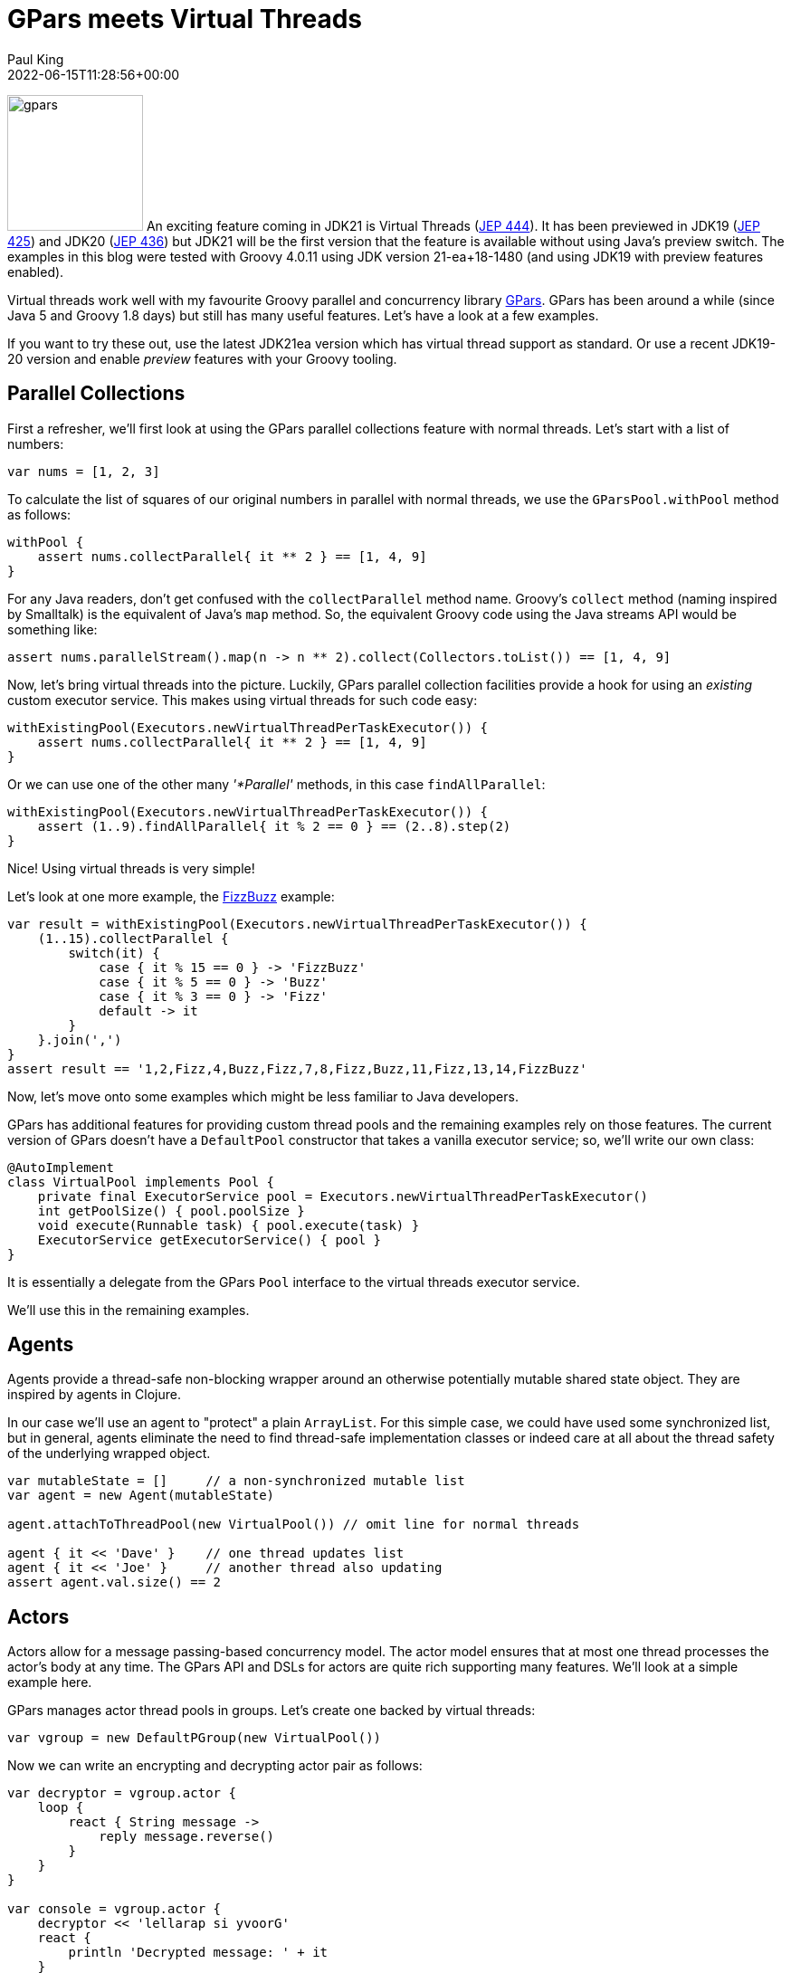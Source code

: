 = GPars meets Virtual Threads
Paul King
:revdate: 2022-06-15T11:28:56+00:00
:updated: 2023-04-14T18:23:00+00:00
:keywords: concurrency, groovy, virtual threads, actors, dataflow, agents
:description: This post looks at using GPars with virtual threads.

image:img/gpars_logo.png[gpars,150,float="right"]
An exciting feature coming in JDK21 is Virtual Threads
(https://openjdk.java.net/jeps/444[JEP 444]).
It has been previewed in JDK19 (https://openjdk.java.net/jeps/425[JEP 425])
and JDK20 (https://openjdk.java.net/jeps/436[JEP 436]) but JDK21 will be the first version
that the feature is available without using Java's preview switch.
The examples in this blog were tested with Groovy 4.0.11 using JDK version 21-ea+18-1480
(and using JDK19 with preview features enabled).

Virtual threads work well with my favourite Groovy parallel
and concurrency library http://gpars.org/[GPars]. GPars has been
around a while (since Java 5 and Groovy 1.8 days) but still has
many useful features. Let's have a look at a few examples.

If you want to try these out, use the latest JDK21ea version which has virtual
thread support as standard. Or use a recent JDK19-20 version
and enable _preview_ features with your Groovy tooling.

== Parallel Collections

First a refresher, we'll first look at using the GPars parallel collections feature
with normal threads. Let's start with a list of numbers:

[source,groovy]
----
var nums = [1, 2, 3]
----

To calculate the list of squares of our original numbers in
parallel with normal threads, we use the `GParsPool.withPool` method as follows:

[source,groovy]
----
withPool {
    assert nums.collectParallel{ it ** 2 } == [1, 4, 9]
}
----

For any Java readers, don't get confused with the `collectParallel`
method name. Groovy's `collect` method (naming inspired by
Smalltalk) is the equivalent of Java's `map` method. So, the
equivalent Groovy code using the Java streams API would be
something like:

[source,groovy]
----
assert nums.parallelStream().map(n -> n ** 2).collect(Collectors.toList()) == [1, 4, 9]
----

Now, let's bring virtual threads into the picture. Luckily,
GPars parallel collection facilities provide a hook for using
an _existing_ custom executor service. This makes using virtual
threads for such code easy:

[source,groovy]
----
withExistingPool(Executors.newVirtualThreadPerTaskExecutor()) {
    assert nums.collectParallel{ it ** 2 } == [1, 4, 9]
}
----

Or we can use one of the other many _'*Parallel'_ methods, in this case `findAllParallel`:
[source,groovy]
----
withExistingPool(Executors.newVirtualThreadPerTaskExecutor()) {
    assert (1..9).findAllParallel{ it % 2 == 0 } == (2..8).step(2)
}
----

Nice! Using virtual threads is very simple!

Let's look at one more example, the https://en.wikipedia.org/wiki/Fizz_buzz[FizzBuzz] example:

[source,groovy]
----
var result = withExistingPool(Executors.newVirtualThreadPerTaskExecutor()) {
    (1..15).collectParallel {
        switch(it) {
            case { it % 15 == 0 } -> 'FizzBuzz'
            case { it % 5 == 0 } -> 'Buzz'
            case { it % 3 == 0 } -> 'Fizz'
            default -> it
        }
    }.join(',')
}
assert result == '1,2,Fizz,4,Buzz,Fizz,7,8,Fizz,Buzz,11,Fizz,13,14,FizzBuzz'
----

Now, let's move onto some examples which might be
less familiar to Java developers.

GPars has additional features for providing custom thread pools
and the remaining examples rely on those features. The current
version of GPars doesn't have a `DefaultPool` constructor that
takes a vanilla executor service; so, we'll write our own class:

[source,groovy]
----
@AutoImplement
class VirtualPool implements Pool {
    private final ExecutorService pool = Executors.newVirtualThreadPerTaskExecutor()
    int getPoolSize() { pool.poolSize }
    void execute(Runnable task) { pool.execute(task) }
    ExecutorService getExecutorService() { pool }
}
----

It is essentially a delegate from the GPars `Pool` interface
to the virtual threads executor service.

We'll use this in the remaining examples.

== Agents

Agents provide a thread-safe non-blocking wrapper around an
otherwise potentially mutable shared state object. They are
inspired by agents in Clojure.

In our case we'll use an agent to "protect" a plain `ArrayList`.
For this simple case, we could have used some synchronized list,
but in general, agents eliminate the need to find thread-safe
implementation classes or indeed care at all about the thread
safety of the underlying wrapped object.

[source,groovy]
----
var mutableState = []     // a non-synchronized mutable list
var agent = new Agent(mutableState)

agent.attachToThreadPool(new VirtualPool()) // omit line for normal threads

agent { it << 'Dave' }    // one thread updates list
agent { it << 'Joe' }     // another thread also updating
assert agent.val.size() == 2
----

== Actors

Actors allow for a message passing-based concurrency model.
The actor model ensures that at most one thread processes
the actor's body at any time. The GPars API and DSLs for actors
are quite rich supporting many features. We'll look at a simple
example here.

GPars manages actor thread pools in groups.
Let's create one backed by virtual threads:

[source,groovy]
----
var vgroup = new DefaultPGroup(new VirtualPool())
----

Now we can write an encrypting and decrypting actor pair as follows:

[source,groovy]
----
var decryptor = vgroup.actor {
    loop {
        react { String message ->
            reply message.reverse()
        }
    }
}

var console = vgroup.actor {
    decryptor << 'lellarap si yvoorG'
    react {
        println 'Decrypted message: ' + it
    }
}

console.join() // output: Decrypted message: Groovy is parallel
----

== Dataflow

Dataflow offers an inherently safe and robust declarative
concurrency model. Dataflows are also managed via thread
groups, so we'll use `vgroup` which we created earlier.

For the sake of an example, we'll create a scenario where two
tasks are producing some results and a third task is adding the results
of the other tasks.

image:img/gpars_dataflow.png[]

We have three logical tasks which can run in parallel and perform
their work. The tasks need to exchange data and they do so using
_dataflow variables_. Think of dataflow variables as one-shot
channels safely and reliably transferring data from producers to
their consumers.

[source,groovy]
----
var df = new Dataflows()

vgroup.with {
    task {
        df.z = df.x + df.y
    }

    task {
        df.x = 10
    }

    task {
        df.y = 5
    }

    assert df.z == 15
}
----

This code is declarative in style. We can specify the three tasks in any order.
We aren't giving any indication of which tasks should occur first.
The dataflow framework works out how to schedule the individual
tasks and ensures that a task's input variables are ready when
needed.

== Conclusion

We have had a quick glimpse at using virtual threads with Groovy
and GPars. It is still early days with virtual threads, so expect
much more to emerge as JDK21 becomes more mainstream.
